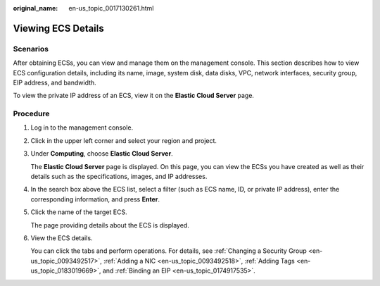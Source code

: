 :original_name: en-us_topic_0017130261.html

.. _en-us_topic_0017130261:

Viewing ECS Details
===================

Scenarios
---------

After obtaining ECSs, you can view and manage them on the management console. This section describes how to view ECS configuration details, including its name, image, system disk, data disks, VPC, network interfaces, security group, EIP address, and bandwidth.

To view the private IP address of an ECS, view it on the **Elastic Cloud Server** page.

Procedure
---------

#. Log in to the management console.

#. Click |image1| in the upper left corner and select your region and project.

#. Under **Computing**, choose **Elastic Cloud Server**.

   The **Elastic Cloud Server** page is displayed. On this page, you can view the ECSs you have created as well as their details such as the specifications, images, and IP addresses.

#. In the search box above the ECS list, select a filter (such as ECS name, ID, or private IP address), enter the corresponding information, and press **Enter**.

#. Click the name of the target ECS.

   The page providing details about the ECS is displayed.

#. View the ECS details.

   You can click the tabs and perform operations. For details, see :ref:`Changing a Security Group <en-us_topic_0093492517>`, :ref:`Adding a NIC <en-us_topic_0093492518>`, :ref:`Adding Tags <en-us_topic_0183019669>`, and :ref:`Binding an EIP <en-us_topic_0174917535>`.

.. |image1| image:: /_static/images/en-us_image_0210779229.png
